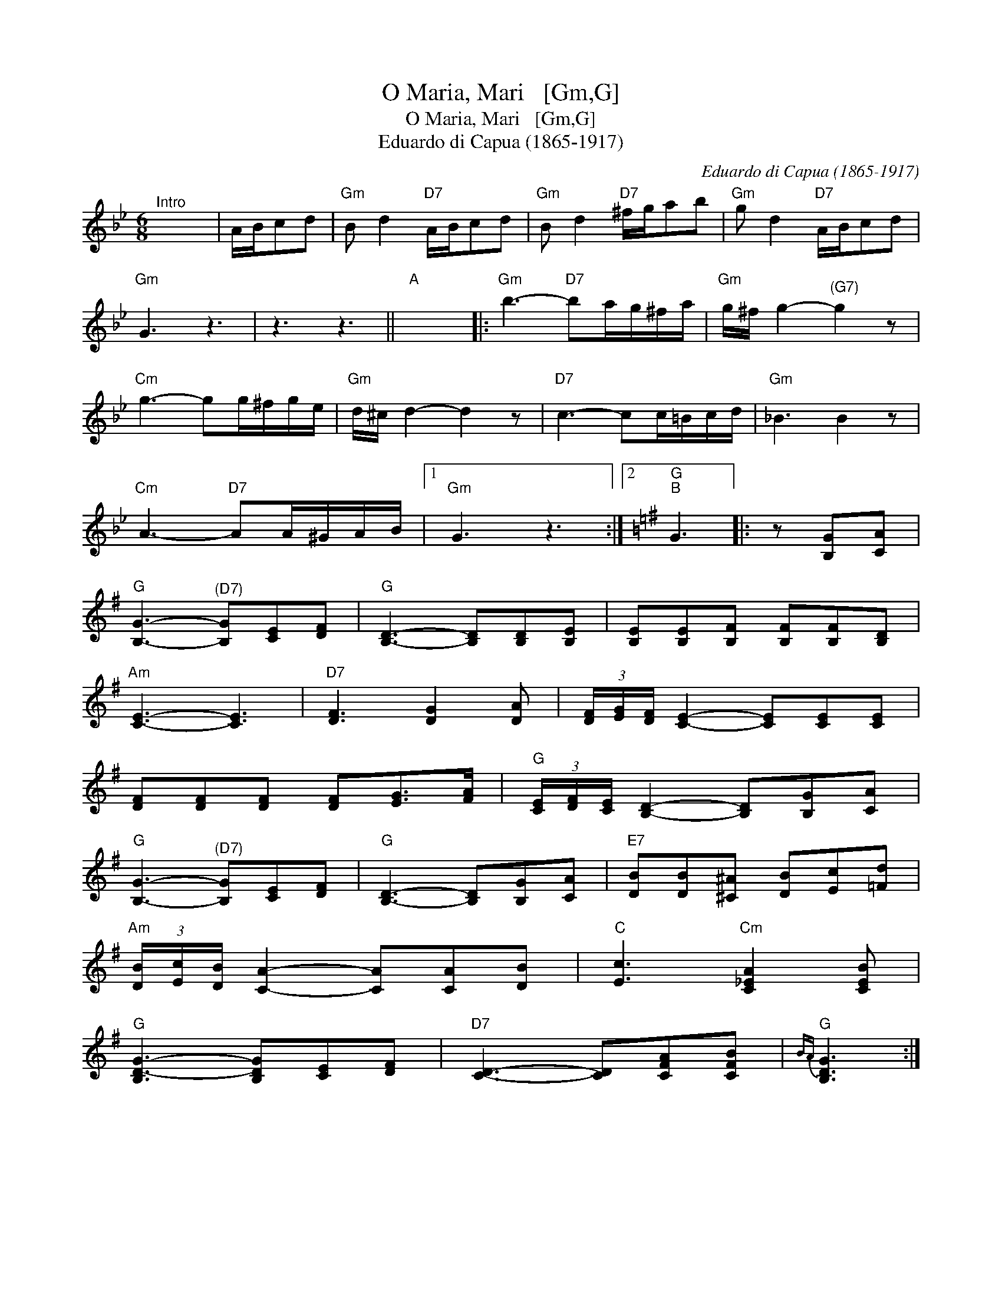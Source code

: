 X:1
T:O Maria, Mari   [Gm,G]
T:O Maria, Mari   [Gm,G]
T:Eduardo di Capua (1865-1917)
C:Eduardo di Capua (1865-1917)
L:1/8
M:6/8
K:Gmin
V:1 treble 
V:1
"^Intro" x6 | A/B/cd |"Gm" B d2"D7" A/B/cd |"Gm" B d2"D7" ^f/g/ab |"Gm" g d2"D7" A/B/cd | %5
"Gm" G3 z3 | z3 z3 ||"A" x6 |:"Gm" b3-"D7" ba/g/^f/a/ |"Gm" g/^f/ g2-"^(G7)" g2 z | %10
"Cm" g3- gg/^f/g/e/ |"Gm" d/^c/ d2- d2 z |"D7" c3- cc/=B/c/d/ |"Gm" _B3 B2 z | %14
"Cm" A3-"D7" AA/^G/A/B/ |1"Gm" G3 z3 :|2[K:G]"G""B" G3 |: z [B,G][CA] | %18
"G" [B,G]3-"^(D7)" [B,G][CE][DF] |"G" [B,D]3- [B,D][B,D][B,E] | [B,E][B,E][B,F] [B,F][B,F][B,D] | %21
"Am" [CE]3- [CE]3 |"D7" [DF]3 [DG]2 [DA] | (3[DF]/[EG]/[DF]/ [CE]2- [CE][CE][CE] | %24
 [DF][DF][DF] [DF][EG]>[FA] |"G" (3[CE]/[DF]/[CE]/ [B,D]2- [B,D][B,G][CA] | %26
"G" [B,G]3-"^(D7)" [B,G][CE][DF] |"G" [B,D]3- [B,D][B,G][CA] |"E7" [DB][DB][^C^A] [DB][Ec][=Fd] | %29
"Am" (3[DB]/[Ec]/[DB]/ [CA]2- [CA][CA][DB] |"C" [Ec]3"Cm" [C_EA]2 [CEB] | %31
"G" [B,D-G-]3 [B,DG][CE][DF] |"D7" [CD]3- [CD][CFA][CFB] |"G"{BA} [B,DG]3 :| %34


